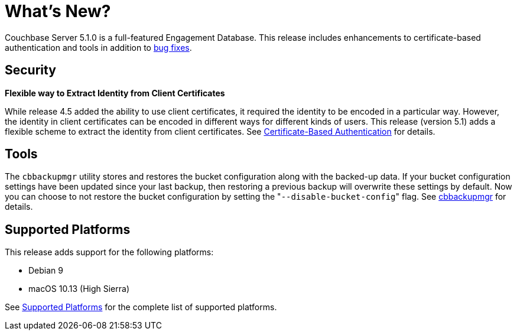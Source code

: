= What's New?

Couchbase Server 5.1.0 is a full-featured Engagement Database.
This release includes enhancements to certificate-based authentication and tools in addition to xref:release-notes:relnotes.adoc[bug fixes].

[#security]
== Security

*Flexible way to Extract Identity from Client Certificates*

While release 4.5 added the ability to use client certificates, it required the identity to be encoded in a particular way.
However, the identity in client certificates can be encoded in different ways for different kinds of users.
This release (version 5.1) adds a flexible scheme to extract the identity from client certificates.
See xref:security:security-certs-auth.adoc[Certificate-Based Authentication] for details.

[#tools]
== Tools

The [.cmd]`cbbackupmgr` utility stores and restores the bucket configuration along with the backed-up data.
If your bucket configuration settings have been updated since your last backup, then restoring a previous backup will overwrite these settings by default.
Now you can choose to not restore the bucket configuration by setting the "[.code]``--disable-bucket-config``" flag.
See xref:backup-restore:cbbackupmgr.adoc[cbbackupmgr] for details.

[#platforms]
== Supported Platforms

This release adds support for the following platforms:

* Debian 9
* macOS 10.13 (High Sierra)

See xref:install:install-platforms.adoc[Supported Platforms] for the complete list of supported platforms.
